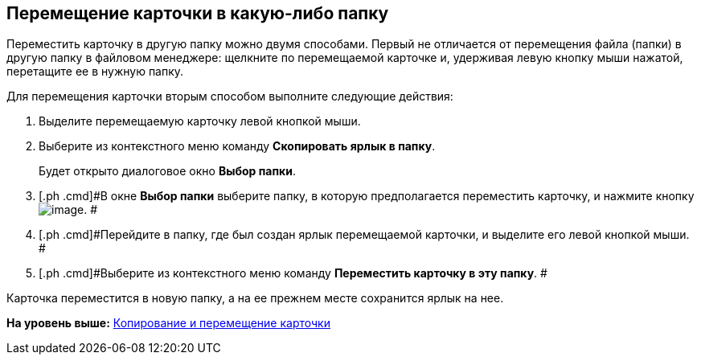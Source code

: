 [[ariaid-title1]]
== Перемещение карточки в какую-либо папку

Переместить карточку в другую папку можно двумя способами. Первый не отличается от перемещения файла (папки) в другую папку в файловом менеджере: щелкните по перемещаемой карточке и, удерживая левую кнопку мыши нажатой, перетащите ее в нужную папку.

Для перемещения карточки вторым способом выполните следующие действия:

. [.ph .cmd]#Выделите перемещаемую карточку левой кнопкой мыши.#
. [.ph .cmd]#Выберите из контекстного меню команду [.ph .uicontrol]*Скопировать ярлык в папку*.#
+
Будет открыто диалоговое окно [.keyword .wintitle]*Выбор папки*.
. [.ph .cmd]#В окне [.keyword .wintitle]*Выбор папки* выберите папку, в которую предполагается переместить карточку, и нажмите кнопку image:img/Buttons/Select_check.png[image]. #
. [.ph .cmd]#Перейдите в папку, где был создан ярлык перемещаемой карточки, и выделите его левой кнопкой мыши. #
. [.ph .cmd]#Выберите из контекстного меню команду [.ph .uicontrol]*Переместить карточку в эту папку*. #

Карточка переместится в новую папку, а на ее прежнем месте сохранится ярлык на нее.

*На уровень выше:* xref:../topics/Cards_Copying_and_Moving_Cards.adoc[Копирование и перемещение карточки]
